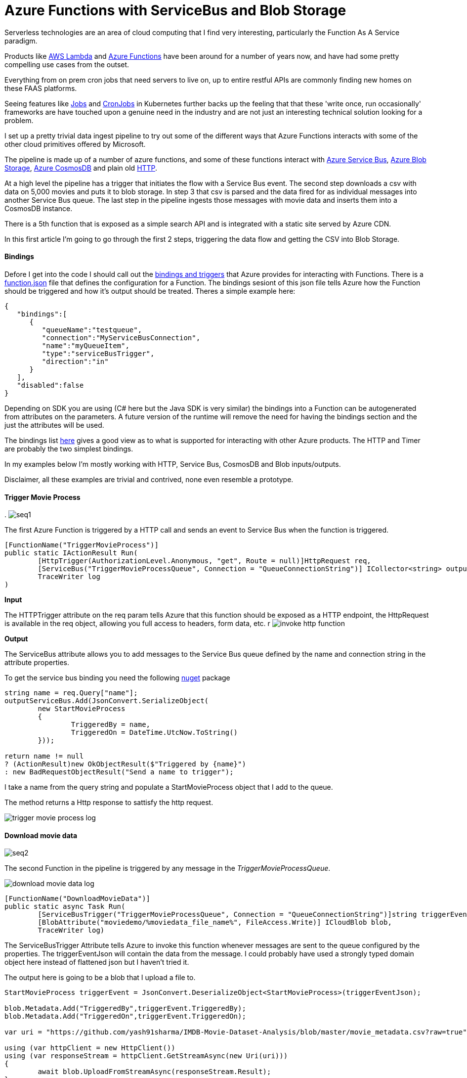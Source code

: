 = Azure Functions with ServiceBus and Blob Storage
:published_at: 2017-07-10
:hp-tags: Azure, Functions, Serverless, ServiceBus

Serverless technologies are an area of cloud computing that I find very interesting, particularly the Function As A Service paradigm.  

Products like https://aws.amazon.com/lambda/[AWS Lambda] and https://azure.microsoft.com/en-us/services/functions/[Azure Functions] have been around for a number of years now, and have had some pretty compelling use cases from the outset. 

Everything from on prem cron jobs that need servers to live on, up to entire restful APIs are commonly finding new homes on these FAAS platforms. 

Seeing features like https://kubernetes.io/docs/concepts/workloads/controllers/jobs-run-to-completion/[Jobs] and https://kubernetes.io/docs/concepts/workloads/controllers/cron-jobs/[CronJobs] in Kubernetes further backs up the feeling that that these 'write once, run occasionally' frameworks are have touched upon a genuine need in the industry and are not just an interesting technical solution looking for a problem.   

I set up a pretty trivial data ingest pipeline to try out some of the different ways that Azure Functions interacts with some of the other cloud primitives offered by Microsoft. 

The pipeline is made up of a number of azure functions, and some of these functions interact with https://azure.microsoft.com/en-us/services/service-bus/[Azure Service Bus], https://azure.microsoft.com/en-us/services/storage/blobs/[Azure Blob Storage], https://azure.microsoft.com/en-us/services/cosmos-db/[Azure CosmosDB] and plain old https://httpstatuses.com/418[HTTP]. 

At a high level the pipeline has a trigger that initiates the flow with a Service Bus event. The second step downloads a csv with data on 5,000 movies and puts it to blob storage. In step 3 that csv is parsed and the data fired for as individual messages into another Service Bus queue. The last step in the pipeline ingests those messages with movie data and inserts them into a CosmosDB instance. 

There is a 5th function that is exposed as a simple search API and is integrated with a static site served by Azure CDN. 

In this first article I'm going to go through the first 2 steps, triggering the data flow and getting the CSV into Blob Storage. 

==== Bindings 

Defore I get into the code I should call out the https://docs.microsoft.com/en-us/azure/azure-functions/functions-triggers-bindings[bindings and triggers] that Azure provides for interacting with Functions. There is a https://github.com/Azure/azure-functions-host/wiki/function.json[function.json] file that defines the configuration for a Function. The bindings sesiont of this json file tells Azure how the Function should be triggered and how it's output should be treated. Theres a simple example here: 

[source, json]
----
{
   "bindings":[
      {
         "queueName":"testqueue",
         "connection":"MyServiceBusConnection",
         "name":"myQueueItem",
         "type":"serviceBusTrigger",
         "direction":"in"
      }
   ],
   "disabled":false
} 
----

Depending on SDK you are using (C# here but the Java SDK is very similar) the bindings into a Function can be autogenerated from attributes on the parameters. A future version of the runtime will remove the need for having the bindings section and the just the attributes will be used. 

The bindings list https://docs.microsoft.com/en-us/azure/azure-functions/functions-triggers-bindings#supported-bindings[here] gives a good view as to what is supported for interacting with other Azure products. The HTTP and Timer are probably the two simplest bindings. 

In my examples below I'm mostly working with HTTP, Service Bus, CosmosDB and Blob inputs/outputs. 

Disclaimer, all these examples are trivial and contrived, none even resemble a prototype. 

==== Trigger Movie Process 
.
image:azure_functions/part1/seq1.png[]

The first Azure Function is triggered by a HTTP call and sends an event to Service Bus when the function is triggered. 

[source, csharp]
----
[FunctionName("TriggerMovieProcess")] 
public static IActionResult Run( 
	[HttpTrigger(AuthorizationLevel.Anonymous, "get", Route = null)]HttpRequest req, 
	[ServiceBus("TriggerMovieProcessQueue", Connection = "QueueConnectionString")] ICollector<string> outputServiceBus, 
	TraceWriter log
) 
----

*Input*

The HTTPTrigger attribute on the req param tells Azure that this function should be exposed as a HTTP endpoint, the HttpRequest is available in the req object, allowing you full access to headers, form data, etc.  
r
image:azure_functions/part1/invoke_http_function.png[]

*Output*

The ServiceBus attribute allows you to add messages to the Service Bus queue defined by the name and connection string in the attribute properties. 

To get the service bus binding you need the following https://www.nuget.org/packages/Microsoft.Azure.WebJobs.ServiceBus/3.0.0-beta5[nuget] package 

[source, csharp]
----
string name = req.Query["name"]; 
outputServiceBus.Add(JsonConvert.SerializeObject( 
	new StartMovieProcess 
	{ 
		TriggeredBy = name, 
		TriggeredOn = DateTime.UtcNow.ToString() 
	})); 

return name != null 
? (ActionResult)new OkObjectResult($"Triggered by {name}") 
: new BadRequestObjectResult("Send a name to trigger"); 
----

I take a name from the query string and populate a StartMovieProcess object that I add to the queue. 

The method returns a Http response to sattisfy the http request. 

image:azure_functions/part1/trigger_movie_process_log.png[]

==== Download movie data 

image:azure_functions/part1/seq2.png[]

The second Function in the pipeline is triggered by any message in the _TriggerMovieProcessQueue_. 

image:azure_functions/part1/download_movie_data_log.png[]

[source, csharp]
----
[FunctionName("DownloadMovieData")] 
public static async Task Run( 
	[ServiceBusTrigger("TriggerMovieProcessQueue", Connection = "QueueConnectionString")]string triggerEventJson, 
	[BlobAttribute("moviedemo/%moviedata_file_name%", FileAccess.Write)] ICloudBlob blob, 
	TraceWriter log) 
----

The ServiceBusTrigger Attribute tells Azure to invoke this function whenever messages are sent to the queue configured by the properties. The triggerEventJson will contain the data from the message. I could probably have used a strongly typed domain object here instead of flattened json but I haven't tried it. 

The output here is going to be a blob that I upload a file to. 

[source, csharp]
----
StartMovieProcess triggerEvent = JsonConvert.DeserializeObject<StartMovieProcess>(triggerEventJson); 

blob.Metadata.Add("TriggeredBy",triggerEvent.TriggeredBy); 
blob.Metadata.Add("TriggeredOn",triggerEvent.TriggeredOn); 

var uri = "https://github.com/yash91sharma/IMDB-Movie-Dataset-Analysis/blob/master/movie_metadata.csv?raw=true"; 

using (var httpClient = new HttpClient()) 
using (var responseStream = httpClient.GetStreamAsync(new Uri(uri))) 
{ 
	await blob.UploadFromStreamAsync(responseStream.Result); 
} 

return; 
----

In the snippet above I grab the data from a CSV hosted on github and upload it to the blob on Azure Storage. 

I added a couple of Metadata values to the blob form the message just to show how easy it is to push these attributes with the blob. 

Once the file is uploaded this second function ends. 

image:azure_functions/part1/blob_metadata_portal.png[]

==== Setup for local development 

If you are using https://docs.microsoft.com/en-us/azure/azure-functions/functions-develop-vs[Visual Studio] you benefit from the tight developer experience that MS offer, in this article I'll be using VS Code on Ubuntu. 

The https://github.com/Microsoft/vscode-azurefunctions[Azure Function extension] for VSCode is definitely worth looking into.
image:azure_functions/part1/functions_extension_vscode.png[]

To run the functions locally you will need the sdk https://www.nuget.org/packages/Microsoft.NET.Sdk.Functions[nuget] package and the Azure Functions https://github.com/Azure/azure-functions-core-tools[Core Tools] which offers a local runtime for Functions. 

==== Running the Functions 
Running the functions on the local Function host is the same as running any other application once you have the prerequisites above setup. 

.Who doesn't love ascii art?
image:azure_functions/part1/host.png[]

The runtime gives some good logs around which Functions have been detected:
image:azure_functions/part1/detecting_functions.png[]
URLs HTTP triggered Functions can be invoked from:
image:azure_functions/part1/http_trigger_functions.png[]

That’s all I'm going to cover in this part, in the next article I'll look at Functions that process the blob and Write to CosmosDB 